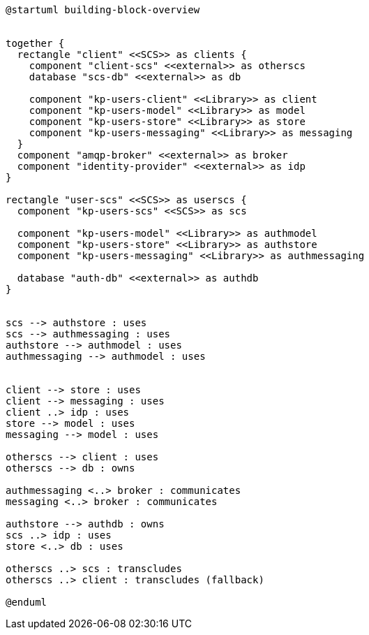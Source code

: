 [plantuml,building-block-overview]
----
@startuml building-block-overview


together {
  rectangle "client" <<SCS>> as clients {
    component "client-scs" <<external>> as otherscs
    database "scs-db" <<external>> as db

    component "kp-users-client" <<Library>> as client
    component "kp-users-model" <<Library>> as model
    component "kp-users-store" <<Library>> as store
    component "kp-users-messaging" <<Library>> as messaging
  }
  component "amqp-broker" <<external>> as broker
  component "identity-provider" <<external>> as idp
}

rectangle "user-scs" <<SCS>> as userscs {
  component "kp-users-scs" <<SCS>> as scs

  component "kp-users-model" <<Library>> as authmodel
  component "kp-users-store" <<Library>> as authstore
  component "kp-users-messaging" <<Library>> as authmessaging

  database "auth-db" <<external>> as authdb
}


scs --> authstore : uses
scs --> authmessaging : uses
authstore --> authmodel : uses
authmessaging --> authmodel : uses


client --> store : uses
client --> messaging : uses
client ..> idp : uses
store --> model : uses
messaging --> model : uses

otherscs --> client : uses
otherscs --> db : owns

authmessaging <..> broker : communicates
messaging <..> broker : communicates

authstore --> authdb : owns
scs ..> idp : uses
store <..> db : uses

otherscs ..> scs : transcludes
otherscs ..> client : transcludes (fallback)

@enduml
----
